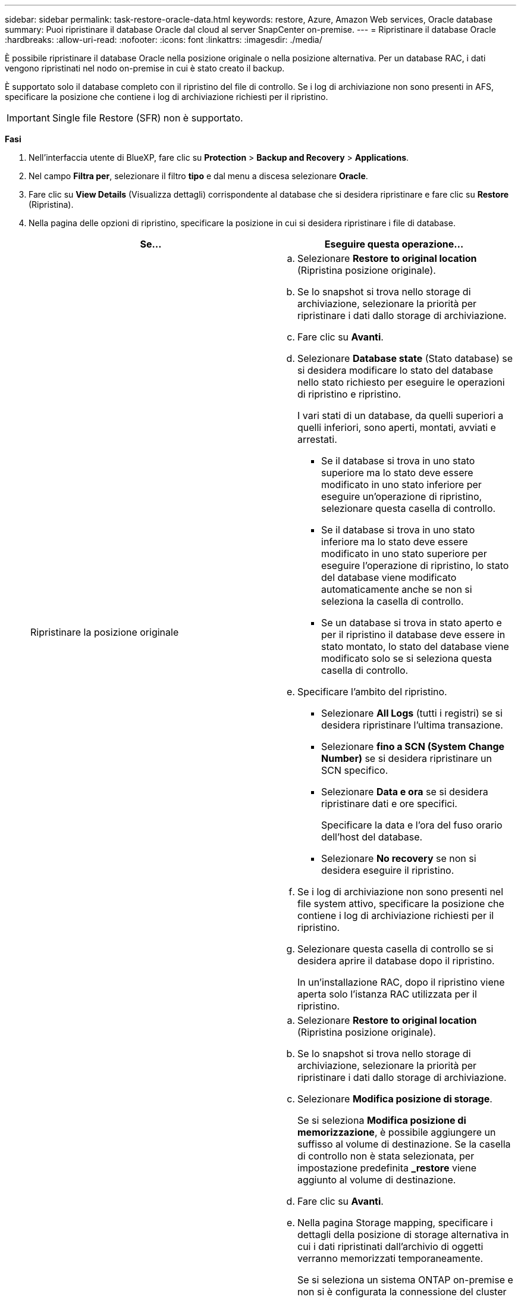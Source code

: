 ---
sidebar: sidebar 
permalink: task-restore-oracle-data.html 
keywords: restore, Azure, Amazon Web services, Oracle database 
summary: Puoi ripristinare il database Oracle dal cloud al server SnapCenter on-premise. 
---
= Ripristinare il database Oracle
:hardbreaks:
:allow-uri-read: 
:nofooter: 
:icons: font
:linkattrs: 
:imagesdir: ./media/


[role="lead"]
È possibile ripristinare il database Oracle nella posizione originale o nella posizione alternativa. Per un database RAC, i dati vengono ripristinati nel nodo on-premise in cui è stato creato il backup.

È supportato solo il database completo con il ripristino del file di controllo. Se i log di archiviazione non sono presenti in AFS, specificare la posizione che contiene i log di archiviazione richiesti per il ripristino.


IMPORTANT: Single file Restore (SFR) non è supportato.

*Fasi*

. Nell'interfaccia utente di BlueXP, fare clic su *Protection* > *Backup and Recovery* > *Applications*.
. Nel campo *Filtra per*, selezionare il filtro *tipo* e dal menu a discesa selezionare *Oracle*.
. Fare clic su *View Details* (Visualizza dettagli) corrispondente al database che si desidera ripristinare e fare clic su *Restore* (Ripristina).
. Nella pagina delle opzioni di ripristino, specificare la posizione in cui si desidera ripristinare i file di database.
+
|===
| Se... | Eseguire questa operazione... 


 a| 
Ripristinare la posizione originale
 a| 
.. Selezionare *Restore to original location* (Ripristina posizione originale).
.. Se lo snapshot si trova nello storage di archiviazione, selezionare la priorità per ripristinare i dati dallo storage di archiviazione.
.. Fare clic su *Avanti*.
.. Selezionare *Database state* (Stato database) se si desidera modificare lo stato del database nello stato richiesto per eseguire le operazioni di ripristino e ripristino.
+
I vari stati di un database, da quelli superiori a quelli inferiori, sono aperti, montati, avviati e arrestati.

+
*** Se il database si trova in uno stato superiore ma lo stato deve essere modificato in uno stato inferiore per eseguire un'operazione di ripristino, selezionare questa casella di controllo.
*** Se il database si trova in uno stato inferiore ma lo stato deve essere modificato in uno stato superiore per eseguire l'operazione di ripristino, lo stato del database viene modificato automaticamente anche se non si seleziona la casella di controllo.
*** Se un database si trova in stato aperto e per il ripristino il database deve essere in stato montato, lo stato del database viene modificato solo se si seleziona questa casella di controllo.


.. Specificare l'ambito del ripristino.
+
*** Selezionare *All Logs* (tutti i registri) se si desidera ripristinare l'ultima transazione.
*** Selezionare *fino a SCN (System Change Number)* se si desidera ripristinare un SCN specifico.
*** Selezionare *Data e ora* se si desidera ripristinare dati e ore specifici.
+
Specificare la data e l'ora del fuso orario dell'host del database.

*** Selezionare *No recovery* se non si desidera eseguire il ripristino.


.. Se i log di archiviazione non sono presenti nel file system attivo, specificare la posizione che contiene i log di archiviazione richiesti per il ripristino.
.. Selezionare questa casella di controllo se si desidera aprire il database dopo il ripristino.
+
In un'installazione RAC, dopo il ripristino viene aperta solo l'istanza RAC utilizzata per il ripristino.





 a| 
Ripristinare temporaneamente in un altro storage e copiare i file ripristinati nella posizione originale
 a| 
.. Selezionare *Restore to original location* (Ripristina posizione originale).
.. Se lo snapshot si trova nello storage di archiviazione, selezionare la priorità per ripristinare i dati dallo storage di archiviazione.
.. Selezionare *Modifica posizione di storage*.
+
Se si seleziona *Modifica posizione di memorizzazione*, è possibile aggiungere un suffisso al volume di destinazione. Se la casella di controllo non è stata selezionata, per impostazione predefinita *_restore* viene aggiunto al volume di destinazione.

.. Fare clic su *Avanti*.
.. Nella pagina Storage mapping, specificare i dettagli della posizione di storage alternativa in cui i dati ripristinati dall'archivio di oggetti verranno memorizzati temporaneamente.
+
Se si seleziona un sistema ONTAP on-premise e non si è configurata la connessione del cluster allo storage a oggetti, vengono richieste ulteriori informazioni relative all'archivio di oggetti.

.. Fare clic su *Avanti*.
.. Selezionare *Database state* (Stato database) se si desidera modificare lo stato del database nello stato richiesto per eseguire le operazioni di ripristino e ripristino.
+
I vari stati di un database, da quelli superiori a quelli inferiori, sono aperti, montati, avviati e arrestati.

+
*** Se il database si trova in uno stato superiore ma lo stato deve essere modificato in uno stato inferiore per eseguire un'operazione di ripristino, selezionare questa casella di controllo.
*** Se il database si trova in uno stato inferiore ma lo stato deve essere modificato in uno stato superiore per eseguire l'operazione di ripristino, lo stato del database viene modificato automaticamente anche se non si seleziona la casella di controllo.
*** Se un database si trova in stato aperto e per il ripristino il database deve essere in stato montato, lo stato del database viene modificato solo se si seleziona questa casella di controllo.


.. Specificare l'ambito del ripristino.
+
*** Selezionare *All Logs* (tutti i registri) se si desidera ripristinare l'ultima transazione.
*** Selezionare *fino a SCN (System Change Number)* se si desidera ripristinare un SCN specifico.
*** Selezionare *Data e ora* se si desidera ripristinare dati e ore specifici.
+
Specificare la data e l'ora del fuso orario dell'host del database.

*** Selezionare *No recovery* se non si desidera eseguire il ripristino.


.. Se i log di archiviazione non sono presenti nel file system attivo, specificare la posizione che contiene i log di archiviazione richiesti per il ripristino.
.. Selezionare questa casella di controllo se si desidera aprire il database dopo il ripristino.
+
In un'installazione RAC, dopo il ripristino viene aperta solo l'istanza RAC utilizzata per il ripristino.





 a| 
Ripristinare in una posizione alternativa
 a| 
.. Selezionare *Ripristina in una posizione alternativa*.
.. Se lo snapshot si trova nello storage di archiviazione, selezionare la priorità per ripristinare i dati dallo storage di archiviazione.
.. Se si desidera ripristinare lo storage alternativo, attenersi alla seguente procedura:
+
... Selezionare *Modifica posizione di storage*.
+
Se si seleziona *Modifica posizione di memorizzazione*, è possibile aggiungere un suffisso al volume di destinazione. Se la casella di controllo non è stata selezionata, per impostazione predefinita *_restore* viene aggiunto al volume di destinazione.

... Fare clic su *Avanti*.
... Nella pagina Storage mapping, specificare i dettagli della posizione di storage alternativa in cui devono essere ripristinati i dati dell'archivio di oggetti.


.. Fare clic su *Avanti*.
.. Nella pagina Destination host (host di destinazione), selezionare l'host su cui verrà montato il database.
+
... (Facoltativo) per l'ambiente NAS, specificare l'FQDN o l'indirizzo IP dell'host su cui esportare i volumi ripristinati dall'archivio di oggetti.
... (Facoltativo) per l'ambiente SAN, specificare gli iniziatori dell'host a cui mappare le LUN dei volumi ripristinati dall'archivio di oggetti.


.. Fare clic su *Avanti*.


|===
. Esaminare i dettagli e fare clic su *Restore* (Ripristina).


L'opzione *Restore to alternate location* (Ripristina in posizione alternativa) consente di montare il backup selezionato sull'host specificato. È necessario visualizzare manualmente il database.

Dopo aver montato il backup, non è possibile montarlo di nuovo fino a quando non viene smontato. È possibile utilizzare l'opzione *Unmount* dall'interfaccia utente per smontare il backup.

Per informazioni su come attivare il database Oracle, vedere https://kb.netapp.com/Advice_and_Troubleshooting/Cloud_Services/Cloud_Manager/How_to_bring_up_Oracle_Database_in_another_NFS_host_after_mounting_storage_from_backup_in_Cloud_Backup_for_Applications["Articolo della Knowledge base"].
